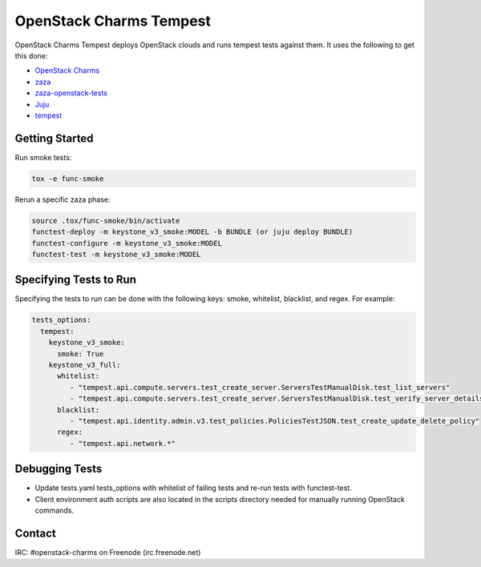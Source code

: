 ========================
OpenStack Charms Tempest
========================

OpenStack Charms Tempest deploys OpenStack clouds and runs tempest tests against them.
It uses the following to get this done:

* `OpenStack Charms`_
* `zaza`_
* `zaza-openstack-tests`_
* `Juju`_
* `tempest`_

.. _OpenStack Charms: https://docs.openstack.org/charm-guide
.. _zaza: https://github.com/openstack-charmers/zaza
.. _zaza-openstack-tests: https://github.com/openstack-charmers/zaza-openstack-tests
.. _Juju: https://juju.is/docs
.. _tempest: https://github.com/openstack/tempest


Getting Started
===============

Run smoke tests:

.. code-block:: bash

  tox -e func-smoke

Rerun a specific zaza phase:

.. code-block:: bash

  source .tox/func-smoke/bin/activate
  functest-deploy -m keystone_v3_smoke:MODEL -b BUNDLE (or juju deploy BUNDLE)
  functest-configure -m keystone_v3_smoke:MODEL
  functest-test -m keystone_v3_smoke:MODEL

Specifying Tests to Run
=======================

Specifying the tests to run can be done with the following keys: smoke, whitelist, blacklist, and regex. For example:

.. code-block:: yaml

  tests_options:
    tempest:
      keystone_v3_smoke:
        smoke: True
      keystone_v3_full:
        whitelist:
           - "tempest.api.compute.servers.test_create_server.ServersTestManualDisk.test_list_servers"
           - "tempest.api.compute.servers.test_create_server.ServersTestManualDisk.test_verify_server_details"
        blacklist:
           - "tempest.api.identity.admin.v3.test_policies.PoliciesTestJSON.test_create_update_delete_policy"
        regex:
           - "tempest.api.network.*"

Debugging Tests
===============

* Update tests.yaml tests_options with whitelist of failing tests and re-run tests with functest-test.
* Client environment auth scripts are also located in the scripts directory needed for manually running OpenStack commands.

Contact
=======
IRC: #openstack-charms on Freenode (irc.freenode.net)
